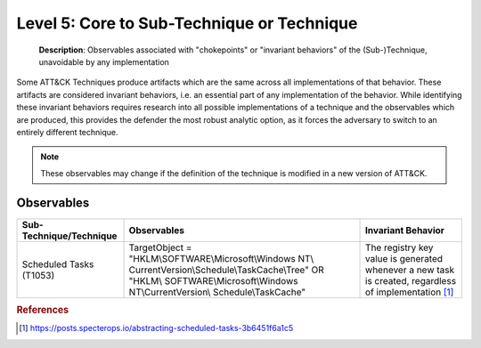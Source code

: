 .. _Technique:

-------------------------------------------
Level 5: Core to Sub-Technique or Technique
-------------------------------------------

    **Description**: Observables associated with "chokepoints" or "invariant behaviors" of
    the (Sub-)Technique, unavoidable by any implementation

Some ATT&CK Techniques produce artifacts which are the same across all implementations
of that behavior. These artifacts are considered invariant behaviors, i.e. an essential
part of any implementation of the behavior. While identifying these invariant behaviors
requires research into all possible implementations of a technique and the observables
which are produced, this provides the defender the most robust analytic option, as it
forces the adversary to switch to an entirely different technique.

.. note::

    These observables may change if the definition of the technique is modified in a
    new version of ATT&CK.

Observables
^^^^^^^^^^^
+---------------------------+----------------------------------------------------------+--------------------------------------+
| Sub-Technique/Technique   | Observables                                              | Invariant Behavior                   |
+===========================+==========================================================+======================================+
|  Scheduled Tasks (T1053)  |  TargetObject = "HKLM\\SOFTWARE\\Microsoft\\Windows NT\\ |  The registry key value is generated |
|                           |  CurrentVersion\\Schedule\\TaskCache\\Tree" OR "HKLM\\   |  whenever a new task is created,     |
|                           |  SOFTWARE\\Microsoft\\Windows NT\\CurrentVersion\\       |  regardless of implementation [#f1]_ |
|                           |  Schedule\\TaskCache"                                    |                                      |
+---------------------------+----------------------------------------------------------+--------------------------------------+


.. rubric:: References

.. [#f1] https://posts.specterops.io/abstracting-scheduled-tasks-3b6451f6a1c5
